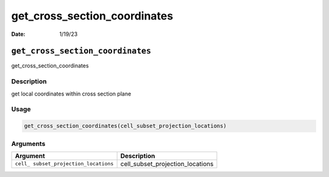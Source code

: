 =============================
get_cross_section_coordinates
=============================

:Date: 1/19/23

``get_cross_section_coordinates``
=================================

get_cross_section_coordinates

Description
-----------

get local coordinates within cross section plane

Usage
-----

.. code:: r

   get_cross_section_coordinates(cell_subset_projection_locations)

Arguments
---------

+-------------------------------+--------------------------------------+
| Argument                      | Description                          |
+===============================+======================================+
| ``cell_                       | cell_subset_projection_locations     |
| subset_projection_locations`` |                                      |
+-------------------------------+--------------------------------------+
